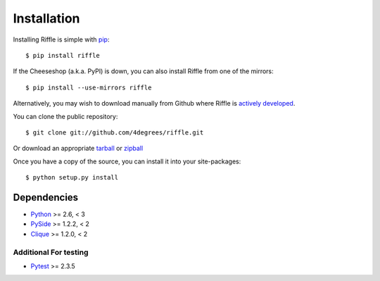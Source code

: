 ..
    :copyright: Copyright (c) 2014 Martin Pengelly-Phillips
    :license: See LICENSE.txt.

.. _installation:

************
Installation
************

.. highlight:: bash

Installing Riffle is simple with `pip <http://www.pip-installer.org/>`_::

    $ pip install riffle

If the Cheeseshop (a.k.a. PyPI) is down, you can also install Riffle from one
of the mirrors::

    $ pip install --use-mirrors riffle

Alternatively, you may wish to download manually from Github where Riffle
is `actively developed <https://github.com/4degrees/riffle>`_.

You can clone the public repository::

    $ git clone git://github.com/4degrees/riffle.git

Or download an appropriate
`tarball <https://github.com/4degrees/riffle/tarball/master>`_ or
`zipball <https://github.com/4degrees/riffle/zipball/master>`_

Once you have a copy of the source, you can install it into your site-packages::

    $ python setup.py install

Dependencies
============

* `Python <http://python.org>`_ >= 2.6, < 3
* `PySide <http://qt-project.org/wiki/PySide>`_ >= 1.2.2, < 2
* `Clique <https://github.com/4degrees/clique>`_ >= 1.2.0, < 2

Additional For testing
----------------------

* `Pytest <http://pytest.org>`_  >= 2.3.5